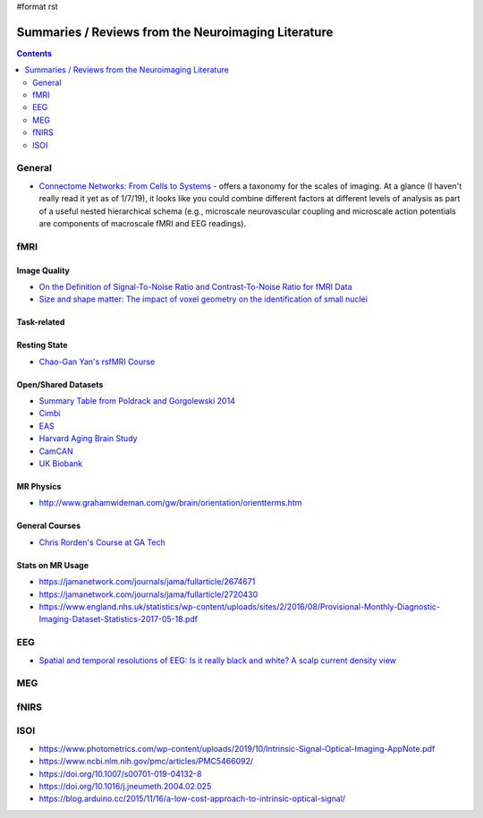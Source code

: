 #format rst

Summaries / Reviews from the Neuroimaging Literature
====================================================

.. contents:: :depth: 2

General
-------

* `Connectome Networks: From Cells to Systems`_ - offers a taxonomy for the scales of imaging.  At a glance (I haven't really read it yet as of 1/7/19), it looks like you could combine different factors at different levels of analysis as part of a useful nested hierarchical schema (e.g., microscale neurovascular coupling and microscale action potentials are components of macroscale fMRI and EEG readings).

fMRI
----

Image Quality
~~~~~~~~~~~~~

* `On the Definition of Signal-To-Noise Ratio and Contrast-To-Noise Ratio for fMRI Data`_

* `Size and shape matter: The impact of voxel geometry on the identification of small nuclei`_

Task-related
~~~~~~~~~~~~

Resting State
~~~~~~~~~~~~~

* `Chao-Gan Yan's rsfMRI Course`_

Open/Shared Datasets
~~~~~~~~~~~~~~~~~~~~

* `Summary Table from Poldrack and Gorgolewski 2014`_

* Cimbi_

* EAS_

* `Harvard Aging Brain Study`_

* CamCAN_

* `UK Biobank`_

MR Physics
~~~~~~~~~~

* http://www.grahamwideman.com/gw/brain/orientation/orientterms.htm

General Courses
~~~~~~~~~~~~~~~

* `Chris Rorden's Course at GA Tech`_

Stats on MR Usage
~~~~~~~~~~~~~~~~~

* https://jamanetwork.com/journals/jama/fullarticle/2674671

* https://jamanetwork.com/journals/jama/fullarticle/2720430

* https://www.england.nhs.uk/statistics/wp-content/uploads/sites/2/2016/08/Provisional-Monthly-Diagnostic-Imaging-Dataset-Statistics-2017-05-18.pdf

EEG
---

* `Spatial and temporal resolutions of EEG: Is it really black and white? A scalp current density view`_

MEG
---

fNIRS
-----

ISOI
----

* https://www.photometrics.com/wp-content/uploads/2019/10/Intrinsic-Signal-Optical-Imaging-AppNote.pdf

* https://www.ncbi.nlm.nih.gov/pmc/articles/PMC5466092/

* https://doi.org/10.1007/s00701-019-04132-8

* https://doi.org/10.1016/j.jneumeth.2004.02.025

* https://blog.arduino.cc/2015/11/16/a-low-cost-approach-to-intrinsic-optical-signal/

.. ############################################################################

.. _`Connectome Networks: From Cells to Systems`: https://www.ncbi.nlm.nih.gov/books/NBK435773/

.. _On the Definition of Signal-To-Noise Ratio and Contrast-To-Noise Ratio for fMRI Data: http://journals.plos.org/plosone/article?id=10.1371/journal.pone.0077089

.. _`Size and shape matter: The impact of voxel geometry on the identification of small nuclei`: https://journals.plos.org/plosone/article?id=10.1371/journal.pone.0215382

.. _Chao-Gan Yan's rsfMRI Course: http://rfmri.org/Course

.. _Summary Table from Poldrack and Gorgolewski 2014: http://www.nature.com/neuro/journal/v17/n11/fig_tab/nn.3818_T1.html

.. _Cimbi: http://www.sciencedirect.com/science/article/pii/S1053811915003158

.. _EAS: http://www.einstein.yu.edu/departments/neurology/clinical-research-program/eas/data-sharing.aspx

.. _Harvard Aging Brain Study: http://nmr.mgh.harvard.edu/lab/harvardagingbrain

.. _CamCAN: https://camcan-archive.mrc-cbu.cam.ac.uk/dataaccess/

.. _UK Biobank: http://www.ukbiobank.ac.uk/imaging-data/

.. _Chris Rorden's Course at GA Tech: https://web.archive.org/web/20110816023612/http://www.cabiatl.com/CABI/resources/Course/

.. _`Spatial and temporal resolutions of EEG: Is it really black and white? A scalp current density view`: https://www.ncbi.nlm.nih.gov/pmc/articles/PMC4548479

